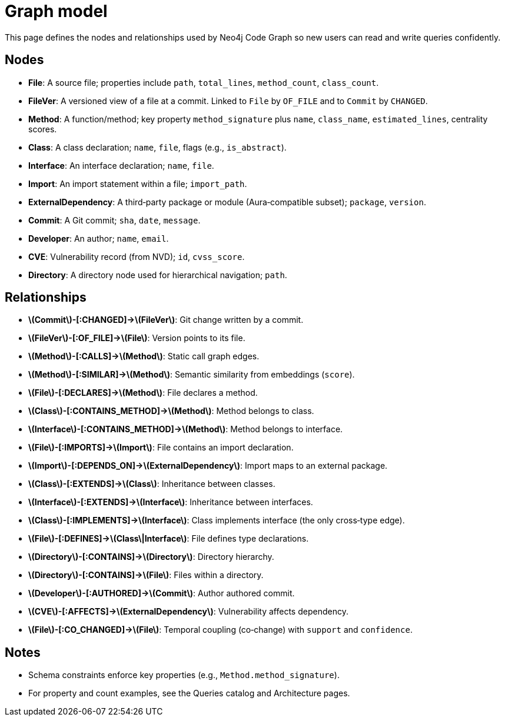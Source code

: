 = Graph model

This page defines the nodes and relationships used by Neo4j Code Graph so new users can read and write queries confidently.

== Nodes

- *File*: A source file; properties include `path`, `total_lines`, `method_count`, `class_count`.
- *FileVer*: A versioned view of a file at a commit. Linked to `File` by `OF_FILE` and to `Commit` by `CHANGED`.
- *Method*: A function/method; key property `method_signature` plus `name`, `class_name`, `estimated_lines`, centrality scores.
- *Class*: A class declaration; `name`, `file`, flags (e.g., `is_abstract`).
- *Interface*: An interface declaration; `name`, `file`.
- *Import*: An import statement within a file; `import_path`.
- *ExternalDependency*: A third‑party package or module (Aura‑compatible subset); `package`, `version`.
- *Commit*: A Git commit; `sha`, `date`, `message`.
- *Developer*: An author; `name`, `email`.
- *CVE*: Vulnerability record (from NVD); `id`, `cvss_score`.
- *Directory*: A directory node used for hierarchical navigation; `path`.

== Relationships

// Core, high-frequency edges
- *\(Commit\)-[:CHANGED]->\(FileVer\)*: Git change written by a commit.
- *\(FileVer\)-[:OF_FILE]->\(File\)*: Version points to its file.
- *\(Method\)-[:CALLS]->\(Method\)*: Static call graph edges.
- *\(Method\)-[:SIMILAR]->\(Method\)*: Semantic similarity from embeddings (`score`).
- *\(File\)-[:DECLARES]->\(Method\)*: File declares a method.
- *\(Class\)-[:CONTAINS_METHOD]->\(Method\)*: Method belongs to class.
- *\(Interface\)-[:CONTAINS_METHOD]->\(Method\)*: Method belongs to interface.
- *\(File\)-[:IMPORTS]->\(Import\)*: File contains an import declaration.
- *\(Import\)-[:DEPENDS_ON]->\(ExternalDependency\)*: Import maps to an external package.

// Type and hierarchy
- *\(Class\)-[:EXTENDS]->\(Class\)*: Inheritance between classes.
- *\(Interface\)-[:EXTENDS]->\(Interface\)*: Inheritance between interfaces.
- *\(Class\)-[:IMPLEMENTS]->\(Interface\)*: Class implements interface (the only cross‑type edge).
- *\(File\)-[:DEFINES]->\(Class\|Interface\)*: File defines type declarations.
- *\(Directory\)-[:CONTAINS]->\(Directory\)*: Directory hierarchy.
- *\(Directory\)-[:CONTAINS]->\(File\)*: Files within a directory.

// People and security
- *\(Developer\)-[:AUTHORED]->\(Commit\)*: Author authored commit.
- *\(CVE\)-[:AFFECTS]->\(ExternalDependency\)*: Vulnerability affects dependency.

// Derived analyses
- *\(File\)-[:CO_CHANGED]->\(File\)*: Temporal coupling (co‑change) with `support` and `confidence`.

== Notes

- Schema constraints enforce key properties (e.g., `Method.method_signature`).
- For property and count examples, see the Queries catalog and Architecture pages.
